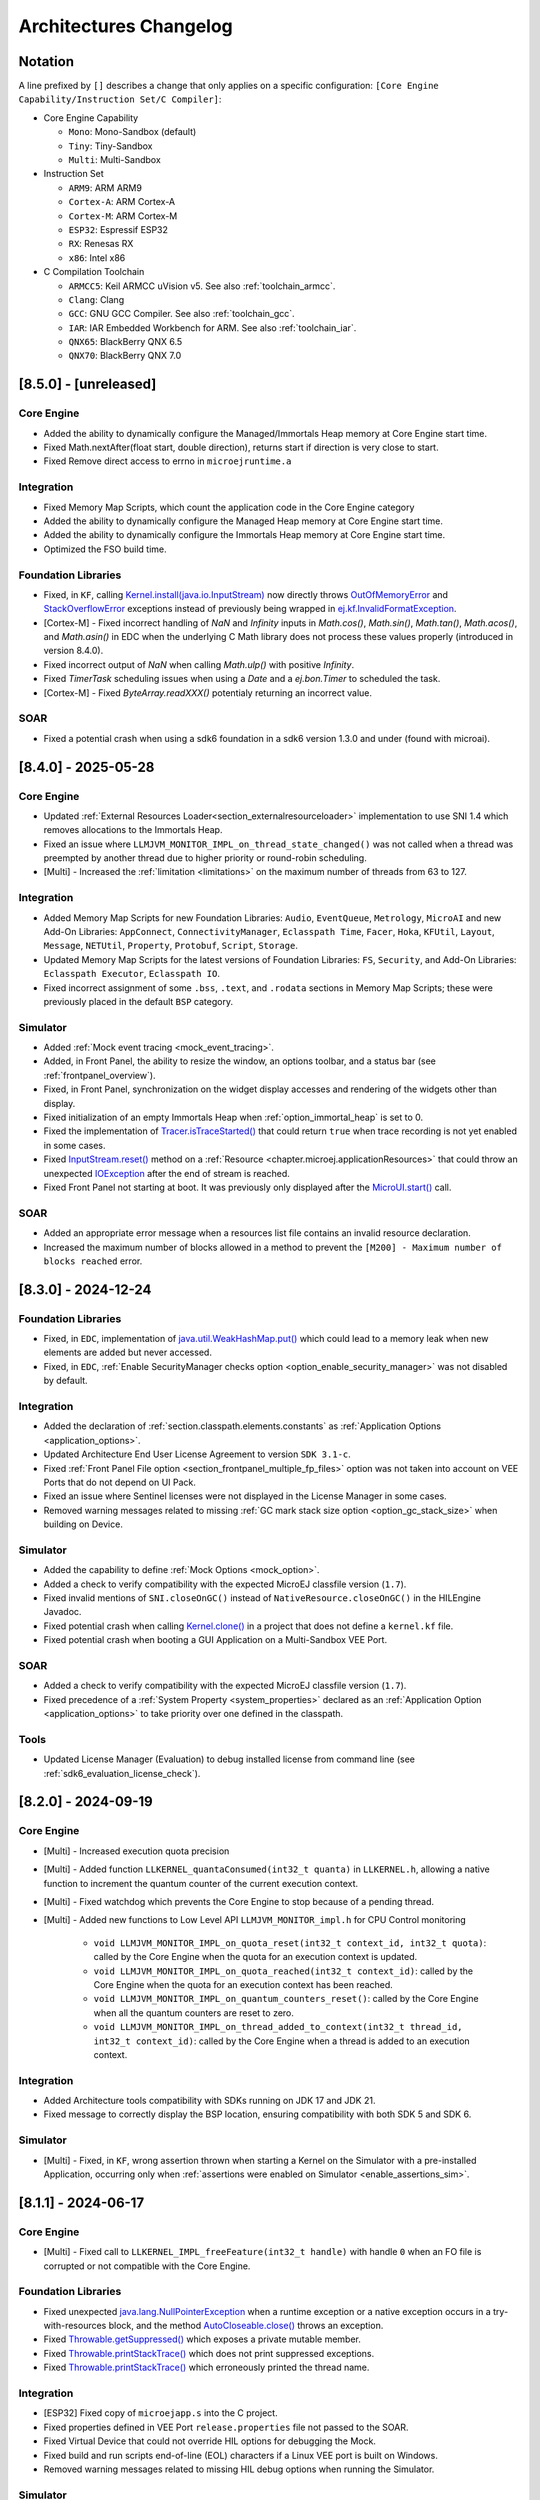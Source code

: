 .. _architecture_changelog:

Architectures Changelog
========================

Notation
--------

A line prefixed by ``[]`` describes a change that only applies on a
specific configuration:
``[Core Engine Capability/Instruction Set/C Compiler]``:

-  Core Engine Capability

   -  ``Mono``: Mono-Sandbox (default)
   -  ``Tiny``: Tiny-Sandbox
   -  ``Multi``: Multi-Sandbox

-  Instruction Set

   -  ``ARM9``: ARM ARM9
   -  ``Cortex-A``: ARM Cortex-A
   -  ``Cortex-M``: ARM Cortex-M
   -  ``ESP32``: Espressif ESP32
   -  ``RX``: Renesas RX
   -  ``x86``: Intel x86

-  C Compilation Toolchain

   -  ``ARMCC5``: Keil ARMCC uVision v5. See also :ref:`toolchain_armcc`.
   -  ``Clang``: Clang
   -  ``GCC``: GNU GCC Compiler. See also :ref:`toolchain_gcc`.
   -  ``IAR``: IAR Embedded Workbench for ARM. See also :ref:`toolchain_iar`.
   -  ``QNX65``: BlackBerry QNX 6.5
   -  ``QNX70``: BlackBerry QNX 7.0

.. _changelog-8.5.0:

[8.5.0] - [unreleased]
----------------------

Core Engine
~~~~~~~~~~~

- Added the ability to dynamically configure the Managed/Immortals Heap memory at Core Engine start time.
- Fixed Math.nextAfter(float start, double direction), returns start if direction is very close to start.
- Fixed Remove direct access to errno in ``microejruntime.a``


Integration
~~~~~~~~~~~

- Fixed Memory Map Scripts, which count the application code in the Core Engine category

-  Added the ability to dynamically configure the Managed Heap memory at Core Engine start time.
-  Added the ability to dynamically configure the Immortals Heap memory at Core Engine start time.
-  Optimized the FSO build time.

Foundation Libraries
~~~~~~~~~~~~~~~~~~~~

- Fixed, in ``KF``, calling `Kernel.install(java.io.InputStream)`_ now directly throws `OutOfMemoryError`_ and `StackOverflowError`_ exceptions instead of previously being wrapped in `ej.kf.InvalidFormatException`_.
- [Cortex-M] - Fixed incorrect handling of `NaN` and `Infinity` inputs in `Math.cos()`, `Math.sin()`, `Math.tan()`, `Math.acos()`, and `Math.asin()` in EDC when the underlying C Math library does not process these values properly (introduced in version 8.4.0).
- Fixed incorrect output of `NaN` when calling `Math.ulp()` with positive `Infinity`.
- Fixed `TimerTask` scheduling issues when using a `Date` and a `ej.bon.Timer` to scheduled the task.
- [Cortex-M] - Fixed `ByteArray.readXXX()` potentialy returning an incorrect value.

.. _ej.kf.InvalidFormatException: https://repository.microej.com/javadoc/microej_5.x/apis/ej/kf/InvalidFormatException.html
.. _StackOverflowError: https://repository.microej.com/javadoc/microej_5.x/apis/java/lang/StackOverflowError.html

SOAR
~~~~

- Fixed a potential crash when using a sdk6 foundation in a sdk6 version 1.3.0 and under (found with microai).

.. _changelog-8.4.0:

[8.4.0] - 2025-05-28
--------------------

Core Engine
~~~~~~~~~~~

- Updated :ref:`External Resources Loader<section_externalresourceloader>` implementation to use SNI 1.4 which removes allocations to the Immortals Heap.
- Fixed an issue where ``LLMJVM_MONITOR_IMPL_on_thread_state_changed()`` was not called when a thread was preempted by another thread due to higher priority or round-robin scheduling.
- [Multi] - Increased the :ref:`limitation <limitations>` on the maximum number of threads from 63 to 127.

Integration
~~~~~~~~~~~

- Added Memory Map Scripts for new Foundation Libraries: ``Audio``, ``EventQueue``, ``Metrology``, ``MicroAI`` and new Add-On Libraries: ``AppConnect``, ``ConnectivityManager``, ``Eclasspath Time``,  ``Facer``, ``Hoka``, ``KFUtil``, ``Layout``, ``Message``, ``NETUtil``, ``Property``, ``Protobuf``, ``Script``, ``Storage``.
- Updated Memory Map Scripts for the latest versions of Foundation Libraries: ``FS``, ``Security``, and Add-On Libraries: ``Eclasspath Executor``, ``Eclasspath IO``.
- Fixed incorrect assignment of some ``.bss``, ``.text``, and ``.rodata`` sections in Memory Map Scripts; these were previously placed in the default ``BSP`` category.

Simulator
~~~~~~~~~

- Added :ref:`Mock event tracing <mock_event_tracing>`.
- Added, in Front Panel, the ability to resize the window, an options toolbar, and a status bar (see :ref:`frontpanel_overview`).
- Fixed, in Front Panel, synchronization on the widget display accesses and rendering of the widgets other than display.
- Fixed initialization of an empty Immortals Heap when :ref:`option_immortal_heap` is set to 0.
- Fixed the implementation of `Tracer.isTraceStarted()`_ that could return ``true`` when trace recording is not yet enabled in some cases.
- Fixed `InputStream.reset()`_ method on a :ref:`Resource <chapter.microej.applicationResources>` that could throw an unexpected `IOException`_ after the end of stream is reached.
- Fixed Front Panel not starting at boot. It was previously only displayed after the `MicroUI.start()`_ call.

.. _MicroUI.start() : https://repository.microej.com/javadoc/microej_5.x/apis/ej/microui/MicroUI.html#start--


SOAR
~~~~

- Added an appropriate error message when a resources list file contains an invalid resource declaration.
- Increased the maximum number of blocks allowed in a method to prevent the ``[M200] - Maximum number of blocks reached`` error.


.. _Tracer.isTraceStarted() : https://repository.microej.com/javadoc/microej_5.x/apis/ej/trace/Tracer.html#isTraceStarted--
.. _InputStream.reset() : https://repository.microej.com/javadoc/microej_5.x/apis/java/io/InputStream.html#reset--

.. _changelog-8.3.0:

[8.3.0] - 2024-12-24
--------------------

Foundation Libraries
~~~~~~~~~~~~~~~~~~~~

- Fixed, in ``EDC``, implementation of `java.util.WeakHashMap.put()`_ which could lead to a memory leak when new elements are added but never accessed.
- Fixed, in ``EDC``, :ref:`Enable SecurityManager checks option <option_enable_security_manager>` was not disabled by default.

Integration
~~~~~~~~~~~

- Added the declaration of :ref:`section.classpath.elements.constants` as :ref:`Application Options <application_options>`.
- Updated Architecture End User License Agreement to version ``SDK 3.1-c``.
- Fixed :ref:`Front Panel File option <section_frontpanel_multiple_fp_files>` option was not taken into account on VEE Ports that do not depend on UI Pack.
- Fixed an issue where Sentinel licenses were not displayed in the License Manager in some cases.
- Removed warning messages related to missing :ref:`GC mark stack size option <option_gc_stack_size>` when building on Device.

Simulator
~~~~~~~~~

- Added the capability to define :ref:`Mock Options <mock_option>`.
- Added a check to verify compatibility with the expected MicroEJ classfile version (``1.7``).
- Fixed invalid mentions of ``SNI.closeOnGC()`` instead of ``NativeResource.closeOnGC()`` in the HILEngine Javadoc.
- Fixed potential crash when calling `Kernel.clone()`_ in a project that does not define a ``kernel.kf`` file.
- Fixed potential crash when booting a GUI Application on a Multi-Sandbox VEE Port.

SOAR
~~~~

- Added a check to verify compatibility with the expected MicroEJ classfile version (``1.7``).
- Fixed precedence of a :ref:`System Property <system_properties>` declared as an :ref:`Application Option <application_options>` to take priority over one defined in the classpath.

Tools
~~~~~

- Updated License Manager (Evaluation) to debug installed license from command line (see :ref:`sdk6_evaluation_license_check`).

.. _Kernel.clone(): https://repository.microej.com/javadoc/microej_5.x/apis/ej/kf/Kernel.html#clone-T-ej.kf.Module-

.. _changelog-8.2.0:

[8.2.0] - 2024-09-19
--------------------

Core Engine
~~~~~~~~~~~

- [Multi] - Increased execution quota precision
- [Multi] - Added function ``LLKERNEL_quantaConsumed(int32_t quanta)`` in ``LLKERNEL.h``, allowing a native function to increment the quantum counter of the current execution context.
- [Multi] - Fixed watchdog which prevents the Core Engine to stop because of a pending thread.
- [Multi] - Added new functions to Low Level API ``LLMJVM_MONITOR_impl.h`` for CPU Control monitoring

   -  ``void LLMJVM_MONITOR_IMPL_on_quota_reset(int32_t context_id, int32_t quota)``: called by the Core Engine when the quota for an execution context is updated.
   -  ``void LLMJVM_MONITOR_IMPL_on_quota_reached(int32_t context_id)``: called by the Core Engine when the quota for an execution context has been reached.
   -  ``void LLMJVM_MONITOR_IMPL_on_quantum_counters_reset()``: called by the Core Engine when all the quantum counters are reset to zero.
   -  ``void LLMJVM_MONITOR_IMPL_on_thread_added_to_context(int32_t thread_id, int32_t context_id)``: called by the Core Engine when a thread is added to an execution context.

Integration
~~~~~~~~~~~

- Added Architecture tools compatibility with SDKs running on JDK 17 and JDK 21.
- Fixed message to correctly display the BSP location, ensuring compatibility with both SDK 5 and SDK 6.

Simulator
~~~~~~~~~

- [Multi] - Fixed, in ``KF``, wrong assertion thrown when starting a Kernel on the Simulator with a pre-installed Application, occurring only when :ref:`assertions were enabled on Simulator <enable_assertions_sim>`.

.. _changelog-8.1.1:

[8.1.1] - 2024-06-17
--------------------

Core Engine
~~~~~~~~~~~

- [Multi] - Fixed call to ``LLKERNEL_IMPL_freeFeature(int32_t handle)`` with handle ``0`` when an FO file is corrupted or not compatible with the Core Engine.

Foundation Libraries
~~~~~~~~~~~~~~~~~~~~

- Fixed unexpected `java.lang.NullPointerException`_ when a runtime exception or a native exception occurs in a try-with-resources block, and the method `AutoCloseable.close()`_ throws an exception.
- Fixed `Throwable.getSuppressed()`_ which exposes a private mutable member.
- Fixed `Throwable.printStackTrace()`_ which does not print suppressed exceptions.
- Fixed `Throwable.printStackTrace()`_ which erroneously printed the thread name.

.. _AutoCloseable.close(): https://repository.microej.com/javadoc/microej_5.x/apis/java/lang/AutoCloseable.html#close--
.. _Throwable.getSuppressed(): https://repository.microej.com/javadoc/microej_5.x/apis/java/lang/Throwable.html#getSuppressed--
.. _Throwable.printStackTrace(): https://repository.microej.com/javadoc/microej_5.x/apis/java/lang/Throwable.html#printStackTrace--

Integration
~~~~~~~~~~~

- [ESP32] Fixed copy of ``microejapp.s`` into the C project.
- Fixed properties defined in VEE Port ``release.properties`` file not passed to the SOAR.
- Fixed Virtual Device that could not override HIL options for debugging the Mock.
- Fixed build and run scripts end-of-line (EOL) characters if a Linux VEE port is built on Windows.
- Removed warning messages related to missing HIL debug options when running the Simulator.

Simulator
~~~~~~~~~

- Fixed breakpoint not taken into account by IntelliJ Idea's debugger when a class is not loaded during the startup.
- Fixed boostrap thread which could be visible in the thread list when debugging.
- Fixed debugger error when clinit code takes time to execute.
- Fixed debugger stuck when stepping over another breakpoint in Eclipse.
- Fixed missing traces when debug logs are activated.

SOAR
~~~~

- [Multi] - Fixed the 64 KB size limitation for Java Strings section that caused an ``AssertionError`` in the SOAR when building a Sandboxed Application.


Tools
~~~~~

- Fixed Resource Buffer Generator that keeps a lock on input files and prevents them from being deleted.

.. _changelog-8.1.0:

[8.1.0] - 2023-12-22
--------------------

This Architecture version update introduces the following main features:

- Updated :ref:`Feature installation <feature_memory_installation>` flow to support Code chunks. 
  A Feature can now be installed to ROM without the need of the Code size in RAM.
- Support for debugging ASLR Executables
- Support for debugging MCU targets
- Support for debugging Multi-Sandbox Executables
- Updated the options to select the :ref:`Core Engine capability <core_engine_capabilities>`.  See :ref:`architecture8_migration_capability`.

    - Added the VEE Port option ``com.microej.runtime.capability``
    - Removed the ``Multi Applications`` module from the platform configuration file
    - Value of the ``BON`` constant ``com.microej.architecture.capability`` is now ``mono`` instead of ``single`` when the Core Engine capability is Mono-Sandbox.

- Support of THALES Sentinel License Manager 
- Added a :ref:`default application <default_vee_port_application>` for early-stage VEE Port integration without the need of a SDK license.

If you plan to migrate a VEE Port from Architecture ``8.0.0`` to Architecture ``8.1.0``, consider the :ref:`architecture8_migration` chapter.

Core Engine
~~~~~~~~~~~

- Added option :ref:`com.microej.runtime.core.gc.markstack.levels.max <option_gc_stack_size>` to configure the maximum number of elements of the Garbage Collector's mark stack.
- In ``sni.h``, clarified the behavior of ``SNI_createVM()``, ``SNI_startVM()``, and ``SNI_destroyVM()`` when restarting the Core Engine. See also the :ref:`Core Engine implementation <core_engine_implementation>` section.
- Fixed missing default initialization of the options :ref:`core.memory.javaheap.size <option_managed_heap>` and :ref:`core.memory.immortal.size <option_immortal_heap>`.
- [Multi] - Added a check when ``LLKERNEL_IMPL_getFeatureHandle()`` returns ``0``. Corresponding error code is ``LLKERNEL_FEATURE_INIT_ERROR_NULL_HANDLE``.
- [Multi] - Removed Feature installation in RAM (legacy :ref:`In-Place Installation mode <feature_inplace_installation>`). See :ref:`architecture8_migration_llkernel`.
- [Multi] - Updated :ref:`Feature installation boot sequence <feature_persistency>`: all Feature handles are now retrieved prior to initializing them.
- [Multi] - Updated check of :ref:`Kernel UID <kernel_uid>` at the beginning of `Kernel.install(java.io.InputStream)`_, before allocating Feature sections.
- [Multi] - Updated the specification for ``LLKERNEL_IMPL_allocateFeature()`` function to return the handle ``0`` if the Feature could not be allocated.
- [Multi] - Updated the specification for ``LLKERNEL_IMPL_getAllocatedFeaturesCount()`` function to ensure that it returns a valid result at any time, even if it is only called by the Core Engine during startup.
- [Multi] - Updated the specifications for ``LLKERNEL_IMPL_getFeatureAddressRAM()`` and ``LLKERNEL_IMPL_getFeatureAddressROM()`` functions to return ``NULL`` when an incorrect index is provided.
  This change is only for ``LLKERNEL`` TCK purposes, as the Core Engine only invokes these methods with valid indices.
- [Multi] - Added an option to enable :ref:`RAM Control <multisandbox_ram_control>` at VEE Port build (disabled by default).

Foundation Libraries
~~~~~~~~~~~~~~~~~~~~

- Fixed, in ``BON``, `ResourceBuffer.readString()`_ which does not increment correctly the position in the buffer.
- Fixed, in ``BON``, ``-1`` returned by `ResourceBuffer.available()`_ instead of ``0`` when the end of the buffer is reached.
- Fixed, in ``BON``, invalid value returned by `ResourceBuffer.available()`_ on the Simulator.
- Fixed, in ``BON``, potential crash when calling `ResourceBuffer.close()`_ several times on a ``ResourceBuffer`` loaded with the :ref:`External Resources Loader<section_externalresourceloader>`.

.. _ResourceBuffer.readString(): https://repository.microej.com/javadoc/microej_5.x/apis/ej/bon/ResourceBuffer.html#readString--
.. _ResourceBuffer.available(): https://repository.microej.com/javadoc/microej_5.x/apis/ej/bon/ResourceBuffer.html#available--
.. _ResourceBuffer.close(): https://repository.microej.com/javadoc/microej_5.x/apis/ej/bon/ResourceBuffer.html#close--

Integration
~~~~~~~~~~~

- Updated Architecture End User License Agreement to version ``SDK 3.1-B``.
- Removed warning messages related to missing KF options when running the SOAR or the Simulator in Mono-Sandbox.

Simulator
~~~~~~~~~

- Added compatibility with IntelliJ IDEA IDE to debug applications. 
- Added message when waiting for a connection in debug mode.
- Fixed debugger verbose mode.
- Removed bootstrap thread from the debugger vision.
- Fixed debugger suspend count on threads handling.
- Fixed stop issue on static method entry breakpoint.

SOAR
~~~~

- Fixed trimming of leading or trailing spaces in immutable strings
- [Multi] - Fixed integration of the :ref:`bytecode verifier <soar_binary_code_verifier>` in Feature mode.
- [Multi] - Improved the error message thrown when no Feature definition file is found and displayed the classpath to better guide developers in identifying potential causes.

Tools
~~~~~

- Updated SOAR and VM Model Readers
  
    -  Added support to retrieve the Core Engine memory regions (used by the VEE Debugger Proxy to generate a memory dump script (see :ref:`Generate VEE memory dump script <generate_vee_memory_dump_script>`))
    -  Added an API to relink the SOAR Model objects, i.e. change their associated addresses (used by the VEE Debugger Proxy to support ASLR Executables debug)
    -  Added new APIs to load Kernel and Features SOAR Model objects (used by the VEE Debugger Proxy to support Multi-Sandbox Executable debug)

- [ARMCC5] - Fixed :ref:`SOAR Debug Infos Post Linker <soar_debug_infos_post_linker>` tool to throw a dedicated error when the SOAR object file does not contain the debug section.
- [Multi] - Fixed missing first null entry in the symbol table generated by the Firmware Stripper.

.. _changelog-8.0.0:

[8.0.0] - 2023-06-27
--------------------

.. note::
   This Architecture requires SDK version ``5.7.0`` or higher (see :ref:`get_sdk_version`).

This major Architecture version update introduces the following main features:

- Added compatibility with dynamic linkers enabling Address Space Layout Randomization (ASLR).
- Added :ref:`Feature build on device <build_feature_on_device>`. For that, the SOAR has been deeply redesigned and split into multiple phases.
  The most noticeable change is about the :ref:`SOAR Information File <soar_info_file>` that is now composed of 3 files.
- Added Feature portability. The same ``.fo`` file can now be installed:    
  
  - On any Executable built from the same Kernel Application (``microejapp.o``). 
    The VEE Port C code can be modified and relinked without requiring to rebuild the ``.fo`` file anymore.
  
  - On different Kernel Applications provided some conditions are met. 
    Basically, a ``.fo`` built on Kernel 1 can be installed on Kernel 2 if the exposed Kernel APIs are left unchanged.
    See :ref:`feature_portability_control` for more details.
- Redesigned Feature installation flow. A Feature can now be installed in any byte-addressable memory mapped to the CPU's address space, including ROM.
  For that, ``LLKERNEL`` Low Level APIs have been fully rewritten. See :ref:`Feature installation <feature_memory_installation>` for more details.
  Former Feature installation in RAM is preserved and is now called :ref:`In-Place Installation <feature_inplace_installation>`.
  Former static Feature installed by the SDK (using the Firmware Linker tool) is removed in favor of :ref:`Feature persistency <feature_persistency>` at boot.
  

If you plan to migrate a VEE Port from Architecture ``7.x`` to Architecture ``8.x``, consider the :ref:`architecture7_migration` chapter.

Core Engine
~~~~~~~~~~~

- Renamed :ref:`Core Engine sections <core_engine_link>` to fully respect the ELF standard naming convention. 
- Removed check when passing a non-immortal array in SNI if VEE Port option ``core.sni.nonimmortal.access`` was set to ``false``.
- Removed ``LLBSP_isInReadOnlyMemory`` in Core Engine Abstraction Layer (``LLBSP.h`` file).
- Clarified ``LLMJVM_IMPL_getCurrentTime`` API contract in Core Engine Abstraction Layer (``LLMJVM_impl.h`` file).
- Updated ``Trace`` C library from version ``1.0.0`` to ``2.0.0``. See :ref:`architecture7_migration_trace_library`.

  - Renamed header file ``trace.h`` into ``LLTRACE.h`` to avoid filename conflicts.
  
  - Renamed C functions ``TRACE_xxx`` into ``LLTRACE_xxx``.
  
- Fixed potential crash when Core Engine is restarted after a call to `System.exit(int)`_.
- [Multi] - Added option :ref:`com.microej.runtime.kernel.dynamicfeatures.max <option_maximum_number_of_dynamic_features>` to configure the maximum number of Features that can be dynamically installed.
- [Multi] - Added option :ref:`com.microej.runtime.kf.waitstop.delay <option_feature_stop_timeout>` to configure the maximum time allowed for a Feature to stop.
- [Multi] - Fixed missing release of allocated Feature buffers after Core Engine exits (:ref:`In-Place Installation <feature_inplace_installation>` mode).

Foundation Libraries
~~~~~~~~~~~~~~~~~~~~

-  Updated ``KF`` to version ``1.7``:
  
   -  Added heap memory control: `Module.getAllocatedMemory()`_, `Kernel.setReservedMemory()`_ and `Feature.setMemoryLimit()`_ methods.
   -  Added load of a Feature resource (`Feature.getResourceAsStream()`_ method).
- Updated ``KF`` dynamic loader to support the new :ref:`Feature installation <feature_memory_installation>` flow.
- Removed Foundation Libraries API Jars and Javadoc.
- Removed `Unknown product - Unknown version` comment in auto-generated Low Level API header files.
- Removed the ``Serial Communication`` modules group, including the Foundation Libraries ``ECOM`` and ``ECOM-COMM``. See :ref:`architecture7_migration_ecom`.
- Removed the deprecated ``Device Information`` module group, including the Foundation Library ``Device``. See :ref:`architecture7_migration_device`.
- Fixed :ref:`option_embed_utf8` defaults to ``true`` when building a Standalone Application using MMM.
- Fixed ``KF`` to call the registered `Thread.UncaughtExceptionHandler`_ when an exception is thrown in `FeatureEntryPoint.stop()`_.
- Fixed unexpected `java.lang.NullPointerException`_ thrown by the ``skip`` method of an InputStream returned by `Class.getResourceAsStream()`_. This error only occurs with a resource loaded by the External Resource Loader.
- Fixed the behavior of ``available``, ``read``, ``skip``, ``mark``, ``reset`` and ``close`` methods of an InputStream returned by `Class.getResourceAsStream()`_ and previously closed.
- Fixed the ``LLEXT_RES_read()`` Low Level API specification (the buffer passed cannot be ``null``).
- [Mono] Fixed an unexpected ``FeatureFinalizer`` exception or infinite loop when a Standalone Application touches a ``KF`` API in some cases.
- [Tiny] Fixed an unexpected SOAR error when a Standalone Application touches a ``KF`` API.
- [Multi] Fixed exception thrown when calling `Kernel.removeConverter()`_.
- [Multi] Fixed an unexpected ``NullPointerException`` thrown by ``ej.kf.Kernel.<clinit>`` method in some cases.
- [Multi] Fixed KF watchdogs not triggered correctly when several expire at the same time.

.. _Module.getAllocatedMemory(): https://repository.microej.com/javadoc/microej_5.x/apis/ej/kf/Module.html#getAllocatedMemory--
.. _Kernel.setReservedMemory(): https://repository.microej.com/javadoc/microej_5.x/apis/ej/kf/Kernel.html#setReservedMemory-long-
.. _Feature.setMemoryLimit(): https://repository.microej.com/javadoc/microej_5.x/apis/ej/kf/Feature.html#setMemoryLimit-long-
.. _Feature.getResourceAsStream(): https://repository.microej.com/javadoc/microej_5.x/apis/ej/kf/Feature.html#getResourceAsStream-java.lang.String-
.. _FeatureEntryPoint.stop(): https://repository.microej.com/javadoc/microej_5.x/apis/ej/kf/FeatureEntryPoint.html#stop--
.. _Kernel.removeConverter(): https://repository.microej.com/javadoc/microej_5.x/apis/ej/kf/Kernel.html#removeConverter-ej.kf.Converter-

Integration
~~~~~~~~~~~

- Added support for resolving :ref:`Front Panel in Workspace <resolve_foundation_libraries_in_workspace>` before the included Front Panel.
- Added Memory Map Scripts for Eclasspath ``Math``, ``Formatter`` and ``DateFormat``.
- Updated default value of VEE Port configuration option ``vendorURL``.
- Updated Memory Map Scripts for ``MicroVG`` library.
- Updated Memory Map Scripts for Eclasspath ``Executor`` library.
- Updated output Map file location to ``soar/[application_main_class].map`` (formerly named ``SOAR.map``).
- Removed unused ``SOAR.o`` file. It is available at ``bsp/microejapp.o``.
- Renamed MicroEJ launch :guilabel:`Build dynamic Feature` to :guilabel:`Build Feature`.
- [Multi] Fixed the SOAR output files from being deleted when the :guilabel:`Clean intermediate files` option is enabled.

Simulator
~~~~~~~~~

- Added :ref:`Mock debug <option_mock_debug>` mode.
- Added missing default values for the properties ``s3.slow``, ``console.logs.period``, and ``s3.hil.timeout`` when launching the Simulator from the command line.
- Added a check for unsupported access to the Class instance of a primitive type (e.g. ``byte.class``).
- Added HIL Engine debug logs when verbose option is enabled.
- Added log of the Mock classpath when verbose option is enabled.
- Added log of Mock resolution errors (class or method not found).
- Added support for mark/reset on an InputStream returned by `Class.getResourceAsStream()`_.
- Fixed "Internal limits" error in HIL engine when too many array arguments are used at the same time by one or several native methods.
- Fixed slow reading with an array of bytes of the input stream returned by `Class.getResourceAsStream(String)`_.
- Fixed configuration of the Managed Heap size using :ref:`option_managed_heap`. The legacy ``core.memory.javaheapsum.size`` option is not more supported.
- Fixed :ref:`option_immortal_heap` default value when running a Standalone Application using MMM.
- Fixed stop of the HIL Engine if Simulator was terminated before the connection is established.
- Fixed load of the Mock classes in the classpath order (left-to-right).
- Fixed the missing error check when loading an immutable file referencing an external object id (the ``importObject`` directive is required).
- Fixed initialization of transparent images in the Front Panel when the initial color is not fully opaque.
  (introduced in version :ref:`7.11.0 <changelog-7.11.0>`)
- [Multi] Fixed the computation of object sizes. The 4-byte KF header was missing.

SOAR
~~~~

 - Added support for :ref:`Resource <section.classpath.elements.raw_resources>` alignment constraint.
 - Added a check for legacy ``.system.properties`` files in the :ref:`Application Classpath <chapter.microej.classpath>`.
   The build process is stopped and an error is reported. See :ref:`architecture7_migration_legacy_system_properties`.
 - Added a check for unsupported access to the Class instance of a primitive type (e.g. ``byte.class``).

Tools
~~~~~

- Updated the serial PC connector to JSSC ``2.9.4``, including support for macOS aarch64 (M1 chip).
- Removed :ref:`Test Suite Engine <testsuite_engine>`. If needed, the Test Suite Engine is available in the :ref:`Build Kit <mmm_build_kit>`.
- Removed Immutables NLS library. Use :ref:`Binary NLS <chapter.nls>` add-on library instead. 
- Fixed an incorrect generation of a debug file beside the memory file when launching the Heap Dumper.
- [Multi] Added Heap Dumper support for dynamically installed Features.

.. _changelog-7.20.5:

[maintenance/7.20.5] - 2024-05-24
---------------------------------

Foundation Libraries
~~~~~~~~~~~~~~~~~~~~

- Fixed, in ``BON``, `ResourceBuffer.readString()`_ which does not increment correctly the position in the buffer.
- Fixed, in ``BON``, ``-1`` returned by `ResourceBuffer.available()`_ instead of ``0`` when the end of the buffer is reached.
- Fixed, in ``BON``, invalid value returned by `ResourceBuffer.available()`_ on the Simulator.
- Fixed, in ``BON``, potential crash when calling `ResourceBuffer.close()`_ several times on a ``ResourceBuffer`` loaded with the :ref:`External Resources Loader<section_externalresourceloader>`.


.. _changelog-7.20.1:

[7.20.1] - 2023-04-10
---------------------

Foundation Libraries
~~~~~~~~~~~~~~~~~~~~

-  Fixed `Float.parseFloat(...)`_ and `Double.parseDouble(...)`_ that don't throw a `NumberFormatException`_ when the given string is empty.
-  Fixed float and double to string conversions that contain an unecessary ``+`` sign in the exponent.

.. _Float.parseFloat(...): https://repository.microej.com/javadoc/microej_5.x/apis/java/lang/Float.html#parseFloat-java.lang.String-
.. _Double.parseDouble(...): https://repository.microej.com/javadoc/microej_5.x/apis/java/lang/Double.html#parseDouble-java.lang.String-
.. _NumberFormatException: https://repository.microej.com/javadoc/microej_5.x/apis/java/lang/NumberFormatException.html

.. _changelog-7.20.0:

[7.20.0] - 2023-04-04
---------------------

Known Issues
~~~~~~~~~~~~

-  `Float.parseFloat(...)`_ and `Double.parseDouble(...)`_ don't throw a `NumberFormatException`_ when the given string is empty.
-  Float and double to string conversions contain an unecessary ``+`` sign in the exponent.

Core Engine
~~~~~~~~~~~

- Added the capability to customize implementation of the function that performs an atomic exchange operation.
- [ESP32] - Remove default implementation of the function that performs an atomic exchange operation. The Core Engine abstraction layer implementation has to implement the C function ``int32_t LLBSP_IMPL_atomic_exchange(int32_t* ptr, int32_t value)``.

Foundation Libraries
~~~~~~~~~~~~~~~~~~~~

- Fixed uninitialized pointer access in the :ref:`External Resources Loader<section_externalresourceloader>`, which can cause a system crash when reading data from a resource.

.. _Class.getResourceAsStream(String): https://repository.microej.com/javadoc/microej_5.x/apis/java/lang/Class.html#getResourceAsStream-java.lang.String-
.. _System.exit(int): https://repository.microej.com/javadoc/microej_5.x/apis/java/lang/System.html#exit-int-


.. _changelog-7.19.0:

[7.19.0] - 2023-02-16
---------------------

Known Issues
~~~~~~~~~~~~

-  `Float.parseFloat(...)`_ and `Double.parseDouble(...)`_ don't throw a `NumberFormatException`_ when the given string is empty.
-  Float and double to string conversions contain an unecessary ``+`` sign in the exponent.

Core Engine
~~~~~~~~~~~

- Added the capability to customize implementation of the functions that convert strings to float/double values and vice-versa.
- [Cortex-A/Clang] - Fixed wrong float/double arguments passed to the SNI natives.

Tools
~~~~~

- Removed dependency on GNU ``ar`` program to create ``microejruntime.a`` archive file.

.. _changelog-7.18.1:

[7.18.1] - 2022-10-26
---------------------

Integration
~~~~~~~~~~~

- Fixed License Manager issue with JDK 8u351 or higher (``[M65] - License check failed [tampered (3)].``).

.. _changelog-7.18.0:

[7.18.0] - 2022-09-14
---------------------

Integration
~~~~~~~~~~~

- Added support for Windows 11.
- Added License Manager support for macOS aarch64 (M1 chip).
- Removed warning when launching Applications or Tools with JDK 11 (`Warning: Nashorn engine is planned to be removed from a future JDK release`).

SOAR
~~~~

- Added grouping of all immutables objects in a single ELF section.

.. _changelog-7.17.0:

[7.17.0] - 2022-06-13
---------------------

Core Engine
~~~~~~~~~~~

-  Fixed potential premature evaluation timeout when Core Engine is not started at the same time as the device.
-  Fixed potential crash during the call of ``LLMJVM_dump`` when printing information about the Garbage Collector.
-  Added new functions to Low Level API ``LLMJVM_MONITOR_impl.h`` (see :ref:`Advanced-Event-Tracing`):

  
   -  ``void LLMJVM_MONITOR_IMPL_on_invoke_method(void* method)``: called by the Core Engine when an method is invoked.
   -  ``void LLMJVM_MONITOR_IMPL_on_return_method(void* method)``: called by the Core Engine when a method returns.

-  [Cortex-M] - Added support for MCU configuration with unaligned access traps enabled (``UNALIGN_TRP`` bit set in ``CCR`` register).

Foundation Libraries
~~~~~~~~~~~~~~~~~~~~

-  Updated ``KF`` to version ``1.6``:
  
   -  Added `Kernel.canUninstall()`_ method.

.. _Kernel.canUninstall(): https://repository.microej.com/javadoc/microej_5.x/apis/ej/kf/Kernel.html#canUninstall-ej.kf.Feature-

Integration
~~~~~~~~~~~

-  Fixed some Architecture tools compatibility issues with SDKs running on JDK 11.
-  Fixed missing default value for ShieldedPlug server port when running it with MMM (``10082``).
-  Updated Memory Map Scripts for ``ej.microvg`` library.
-  Updated Architecture End User License Agreement to version ``SDK 3.1-A``.

Simulator
~~~~~~~~~

-  Added class file major version check (<=51). Classes must be compiled for Java 7 or lower.
-  Added native method signature in the stack trace of the `UnsatisfiedLinkError`_ thrown when a native method is missing.
-  Fixed HIL engine method ``NativeInterface.getResourceContent()`` that generates a runtime error in the Simulator.
-  Fixed error "Internal limits reached ... S3 internal heap is full" when repeatedly loading a resource that is available in the classpath but not referenced in a ``.resources.list`` file.
-  Fixed `OutOfMemoryError`_ when loading a large resource with `Class.getResourceAsStream()`_.
-  Fixed ``A[].class.isAssignableFrom(B[].class)`` returning ``false`` instead of ``true`` when  ``B`` is a subclass of ``A``.
-  Fixed potential "Internal limits reached" error when an `OutOfMemoryError`_ is thrown. 
-  Fixed error "Cannot pin objects anymore" when passing repeatedly immutable objects to a native method.
-  Fixed properties not passed correctly to the mocks when the Virtual Device is executed from a path that contains spaces.
-  [Multi] - Fixed an unexpected error when ``kernel.kf`` file is missing and KF library is used: "Please specify a 'kernel.kf' file to enable Kernel & Features semantics."
-  [Multi] - Fixed type ``double[]`` not recognized in ``kernel.api`` file.

.. _UnsatisfiedLinkError: https://repository.microej.com/javadoc/microej_5.x/apis/java/lang/UnsatisfiedLinkError.html
.. _OutOfMemoryError: https://repository.microej.com/javadoc/microej_5.x/apis/java/lang/OutOfMemoryError.html
.. _Class.getResourceAsStream(): https://repository.microej.com/javadoc/microej_5.x/apis/java/lang/Class.html#getResourceAsStream-java.lang.String-

SOAR
~~~~

-  Fixed internal error when using a BON constant in an if statement at the end of a ``try`` block.
-  Fixed internal error when a ``try`` block ends with an ``assert`` expression while assertions are disabled.
-  [Multi] - Raise a warning instead of an error when duplicated ``.kf`` files are detected in the Kernel classpath. Usual classpath resolution order is used to load the file (see :ref:`chapter.microej.classpath`).
-  [Multi] - Fixed SOAR error when building a Feature that uses an array of basetypes that is not explicitly declared in the ``kernel.api`` file of the Kernel.
-  [Multi] - Optimized "Build Dynamic Feature" scripts speed by removing unnecessary steps.


[7.16.3] - 2022-04-06
---------------------

Core Engine
~~~~~~~~~~~

-  [Cortex-M/IAR] Fix unaligned stack pointer when calling SNI native functions in ARM IAR architectures.


[7.16.2] - 2021-11-10
---------------------

Core Engine
~~~~~~~~~~~

-  [Cortex-M/GCC/ARMCC5] Fix unaligned stack pointer when calling SNI native functions in ARM GCC and ARMCC architectures with non-ASM Core Engines.


[7.16.1] - 2021-07-16
---------------------

Core Engine
~~~~~~~~~~~

-  [GCC] Fixed wrong inlined extern symbol access (affects only some GCC architectures until version ``6.x``). 
   This produces an unexpected ``java.lang.OutOfMemoryError: Stacks space`` exception at boot time.


[7.16.0] - 2021-06-24
---------------------

Known Issues
~~~~~~~~~~~~

- [Multi] - SOAR may fail to build a Feature with the following message:
  
  .. code-block:: 
  
     1 : KERNEL/FEATURE ERROR
         [M25] - Type double[] is expected to be owned by the Kernel but is not embedded. 

  Workaround is to explicitly declare each array of basetypes in your ``kernel.api`` file:
  
  .. code-block:: xml
     
      <type name="int[]"/>
      <type name="long[]"/>
      <type name="short[]"/>
      <type name="double[]"/>
      <type name="float[]"/>
      <type name="byte[]"/>
      <type name="char[]"/>
      <type name="boolean[]"/>

Notes
~~~~~

The ``Device`` module provided by the Architecture is deprecated
and will be removed in a future version. It has been moved to the
`Device Pack`_. Please update your VEE Ports.

.. _Device Pack: https://repository.microej.com/modules/com/microej/pack/device/device-pack/

Core Engine
~~~~~~~~~~~

-  Added a dedicated error code ``LLMJVM_E_INITIALIZE_ERROR (-23)`` when
   ``LLMJVM_IMPL_initialize()``, ``LLMJVM_IMPL_vmTaskStarted()``, or
   ``LLMJVM_IMPL_shutdown()`` fails. Previously the generic error code
   ``LLMJVM_E_MAIN_THREAD_ALLOC (-5)`` was returned.
-  Added automatic heap consumption fing when option ``com.microej.runtime.debug.heap.monitoring.enabled`` is set to ``true``
-  Fixed some parts of ``LLMJVM_checkIntegrity()`` code were embedded even if not called
-  [Multi] - Fixed potential crash during the call of
   ``LLMJVM_checkIntegrity()`` when analyzing a corrupted stack (make
   this function robust to object references with an invalid memory
   address)

Foundation Libraries
~~~~~~~~~~~~~~~~~~~~

-  Added source code for ``KF``, ``SCHEDCONTROL``, ``SNI``, ``SP`` implementations
-  Updated ``KF`` API with annotations for Null analysis
-  Updated ``SNI`` API with annotations for Null analysis
-  Updated ``SP`` API with annotations for Null analysis
-  Updated ``ResourceManager`` implementation with annotations for Null analysis
-  Updated ``KF`` implementation:
  
   -  Added missing `Kernel.getAllFeatureStateListeners()`_ method
   -  Updated code for correct Null analysis detection
   -  Fixed `Feature.getCriticality()`_ to throw
      `IllegalStateException`_ 
      if it is in state ``UNINSTALLED`` (instead of returning ``NORM_CRITICALITY``)
   -  Fixed potential race condition between
      `Kernel.addResourceControlListener()`_ and
      `Kernel.removeResourceControlListener()`_. Adding a new listener
      may not register it if another one is removed at the same time.

.. _Kernel.getAllFeatureStateListeners(): https://repository.microej.com/javadoc/microej_5.x/apis/ej/kf/Kernel.html#getAllFeatureStateListeners--
.. _Feature.getCriticality(): https://repository.microej.com/javadoc/microej_5.x/apis/ej/kf/Feature.html#getCriticality--
.. _IllegalStateException: https://repository.microej.com/javadoc/microej_5.x/apis/java/lang/IllegalStateException.html
.. _Kernel.addResourceControlListener(): https://repository.microej.com/javadoc/microej_5.x/apis/ej/kf/Kernel.html#addResourceControlListener-ej.kf.ResourceControlListener-
.. _Kernel.removeResourceControlListener(): https://repository.microej.com/javadoc/microej_5.x/apis/ej/kf/Kernel.html#removeResourceControlListener-ej.kf.ResourceControlListener-

Integration
~~~~~~~~~~~

-  Added a new task in ELF Utils library allowing to update the content of an ELF section:
   
   -  Declaration:
      
      .. code-block:: xml
        
         <taskdef classpath="${platform.dir}/tools/elfutils.jar" classname="com.is2t.elf.utils.AddSectionTask" name="addSection" />
   -  Usage: 
      
      .. code-block:: xml
         
         <addSection file="${executable.file}" sectionFile="${section.file}" sectionName="${section.name}" sectionAlignment="${section.alignment}" outputDir="${output.dir}" outputName="${output.name}" />
-  Updated Architecture End User License Agreement to version ``SDK 3.0-C``
-  Updated copyright notice of Low Level APIs header files to latest SDK default license
-  Updated Architecture module with required files and configurations for correct publication in a module repository (``README.md``,
   ``LICENSE.txt``, and ``CHANGELOG.md``)

Simulator
~~~~~~~~~

-  Added an option (``com.microej.simulator.hil.frame.size``) to
   configure the HIL engine max frame size
-  Fixed load of an immutable byte field (sign extension)
-  Fixed `java.lang.String`_ constructors ``String(byte[] bytes, ...)`` when passing
   characters in the range ``[0x80,0xFF]`` using default ``ISO-8859-1`` encoding
-  Fixed potential crash in debug mode when a breakpoint is set on a
   field access (introduced in version ``7.13.0``)
-  Fixed wrong garbage collection of an object only referenced by an
   immortal object

.. _java.lang.String: https://repository.microej.com/javadoc/microej_5.x/apis/java/lang/String.html

SOAR
~~~~

-  Fixed the following compilation issues in ``if`` statement with BON constant:

   -  too many code may be removed when the block contains a ``while``
      loop
   -  potential ``Stacks merging coherence error`` may be thrown when the
      block contains a nested ``try-catch`` statement
   -  potential ``Stacks merging coherence error`` when declaring a
      ternary expression with `Constants.getBoolean()`_ in condition
      expression

-  Fixed ``assert`` statement removal when it is located at the end of a
   ``then`` block: the ``else`` block may be executed instead of jumping
   over
-  Removed names of arrays of basetype unless ``soar.generate.classnames`` option is set to ``true``
-  [Multi] - Fixed potential link exception when a Feature use one of the
   ``ej_bon_ByteArray`` methods
   (e.g. ``ej.kf.InvalidFormatException: code=51:ON_ej_bon_ByteArray_method_readUnsignedByte_AB_I_I``)
-  [Multi] - Fixed SOAR error (``Invalid SNI method``) when one of the
   `ej.bon.Constants.getXXX()`_ methods is declared in a ``kernel.api``
   file. This issue was preventing from using BON Constants in Feature
   code.

.. _Constants.getBoolean(): https://repository.microej.com/javadoc/microej_5.x/apis/ej/bon/Constants.html#getBoolean-java.lang.String-
.. _ej.bon.Constants.getXXX(): https://repository.microej.com/javadoc/microej_5.x/apis/ej/bon/Constants.html

Tools
~~~~~

-  Updated Code Coverage Analyzer report generation:

   -  Automatically configure ``src/main/java`` source directory
      beside a ``/bin`` directory if available
   -  Added an option (``cc.src.folders``) to specify the source directory
      (require SDK ``5.4.1`` or higher)
   -  Removed the analysis of generated code for ``synchronized``
      statements
   -  Fixed crash when loading source code with annotations

-  Fixed Memory Map scripts: ``ClassNames`` group may contain duplicate
   sections with ``Types`` group
-  Fixed load of an ELF executable when a section overlaps a segment (updated ELF
   Utils, Kernel Packager and Firmware Linker)
-  Fixed Firmware Linker to generate output executable file at the same
   location than the input executable file
   
[7.15.1] - 2021-02-19
---------------------

SOAR
~~~~

-  [Multi] - Fixed potential Core Engine crash when declaring a Proxy class which
   is ``abstract``.

.. _section-1:

[7.15.0] - 2020-12-17
---------------------

Core Engine
~~~~~~~~~~~

-  Added support for applying Feature relocations

Foundation Libraries
~~~~~~~~~~~~~~~~~~~~

-  Updated ``KF`` implementation to apply Feature relocations using the
   Core Engine. The former Java implementation is deprecated but can
   still be enabled using the option
   ``com.microej.runtime.kf.link.relocations.java.enabled``.

Integration
~~~~~~~~~~~

-  Updated the Architecture naming convention: the usage level is
   ``prod`` instead of ``dev`` .
-  Fixed generation of temporary properties file with a
   ``.properties.list`` extension instead of deprecated
   ``.system.properties`` extension.

.. _soar-1:

SOAR
~~~~

-  Fixed crash when declaring a clinit dependency rule on a class that
   is loaded but not embedded.

Tools
~~~~~

-  Fixed Memory Map Script ``All`` graph creation to prevent slow
   opening of large ``.map`` file in Memory Map Analyzer.

.. _section-2:

[7.14.1] - 2020-11-30
---------------------

.. _core-engine-1:

Core Engine
~~~~~~~~~~~

-  [Multi/x86/QNX7] - Fixed missing multi-sandbox version

.. _tools-1:

Tools
~~~~~

-  Fixed categories for class names and SNI library in Memory Map
   Scripts

.. _section-3:

[7.14.0] - 2020-09-25
---------------------

Notes
~~~~~

The following set of Architecture properties are automatically provided
as ``BON`` constants:

-  ``com.microej.architecture.capability=[tiny|single|multi]``
-  ``com.microej.architecture.name=[architecture_uid]``
-  ``com.microej.architecture.level=[eval|prod]``
-  ``com.microej.architecture.toolchain=[toolchain_uid]``
-  ``com.microej.architecture.version=7.14.0``

.. note::

   Starting from :ref:`Architecture 8.1.0 <changelog-8.1.0>`, ``com.microej.architecture.capability``
   constant is set to ``mono`` instead of ``single`` when the Core Engine capability is Mono-Sandbox.

The following set of VEE Port properties (customer defined) are
automatically provided as ``BON`` constants:

-  ``com.microej.platform.hardwarePartNumber``
-  ``com.microej.platform.name``
-  ``com.microej.platform.provider``
-  ``com.microej.platform.version``
-  ``com.microej.platform.buildLabel``

.. _foundation-libraries-1:

Foundation Libraries
~~~~~~~~~~~~~~~~~~~~

-  Updated ``EDC`` UTF-8 encoder to support Unicode code points as
   supplementary characters
-  Fixed `java.lang.NullPointerException`_ thrown when
   `java.util.WeakHashMap.put()`_ method is called with a ``null`` key
   (introduced in version :ref:`7.11.0 <changelog-7.11.0>`)

.. _java.lang.NullPointerException: https://repository.microej.com/javadoc/microej_5.x/apis/java/lang/NullPointerException.html
.. _java.util.WeakHashMap.put(): https://repository.microej.com/javadoc/microej_5.x/apis/java/util/WeakHashMap.html#put-K-V-

.. _integration-1:

Integration
~~~~~~~~~~~

-  Added all options starting with ``com.microej.`` prefix as ``BON``
   constants
-  Added all properties defined in ``architecture.properties`` as
   options prefixed by ``com.microej.architecture.``
-  Added all properties defined in ``release.properties`` as options
   prefixed by ``com.microej.platform.``
-  Added all properties defined in ``script/mjvm.properties`` as options
   prefixed by ``com.microej.architecture.``
-  Added an option
   (``com.microej.library.edc.supplementarycharacter.enabled``) to
   enable support for supplementary characters (enabled by default)
-  Updated Memory Map Scripts to extract Java static fields in a
   dedicated group named ``Statics``
-  Updated Memory Map Scripts to extract Java types in a dedicated group
   named ``Types``
-  Fixed generated Feature filename (unexpanded
   ``${feature.output.basename}`` variable, introduced in version
   :ref:`7.13.0 <changelog-7.13.0>`)
-  Fixed definition of missing default values for memory options (same
   values than launcher default ones)
-  [Tiny,Multi] - Added display of the Core Engine capability when
   launching SOAR

.. _soar-2:

SOAR
~~~~

-  [Multi] - Added a new attribute named ``api`` in Kernel ``soar.xml``
   file indicating which types, methods and static fields are exposed as
   Kernel APIs
-  [Multi] - Fixed potential link error when calling
   `Object.clone()`_ method on an array in Feature mode

.. _tools-2:

Tools
~~~~~

-  Updated the serial PC connector to JSSC ``2.9.2`` (COM port could not be
   open on Windows 10 using a JRE ``8u261`` or higher)

.. _section-4:

[7.13.3] - 2020-09-18
---------------------

.. _core-engine-2:

Core Engine
~~~~~~~~~~~

-  [QNX70] - Embed method names and line numbers information in the
   application
-  [Cortex-A/QNX70] - Fixed wrong float/double arguments passed to the
   SNI natives (introduced in version :ref:`7.12.0 <changelog-7.12.0>`)

Simulator
~~~~~~~~~

-  Fixed unnecessary stacktrace dump on `Long.parseLong(...)`_ error
-  Fixed UTF-8 encoded Strings not correctly printed

.. _Long.parseLong(...): https://repository.microej.com/javadoc/microej_5.x/apis/java/lang/Long.html#parseLong-java.lang.String-

.. _tools-3:

Tools
~~~~~

-  Updated Memory Map Scripts for ``ej.library.runtime.basictool``
   library

.. _section-5:

[7.13.2] - 2020-08-14
---------------------

.. _core-engine-3:

Core Engine
~~~~~~~~~~~

-  [ARM9/QNX65] - Fixed custom convention call
-  [x86/QNX70] - Fixed SIGFPE raised when overflow occurs on division
-  [x86/QNX70] - Fixed issue with NaN conversion to int or long

.. _tools-4:

Tools
~~~~~

-  Fixed Feature build script for SDK 5.x (introduced in version
   :ref:`7.13.0 <changelog-7.13.0>`)
-  Updated Memory Map Scripts for MicroUI 3 and Service libraries

.. _section-6:

[7.13.1] - 2020-07-20
---------------------

.. _core-engine-4:

Core Engine
~~~~~~~~~~~

-  [ESP32] - Fixed potential PSRAM access faults by rebuilding using
   `esp-idf v3.3.0
   toolchain <https://github.com/espressif/esp-idf/commit/ff29e3e7a24a715bc7f5ba453c83d694ba0ec1e2>`__
   (``simikou2``)

.. _changelog-7.13.0:

[7.13.0] - 2020-07-03
---------------------

.. _core-engine-5:

Core Engine
~~~~~~~~~~~

-  Added ``SNI-1.4`` support, with the following new ``LLSNI.h`` Low
   Level APIs:

   -  Added function ``SNI_registerResource()``
   -  Added function ``SNI_unregisterResource()``
   -  Added function ``SNI_registerScopedResource()``
   -  Added function ``SNI_unregisterScopedResource()``
   -  Added function ``SNI_getScopedResource()``
   -  Added function ``SNI_retrieveArrayElements()``
   -  Added function ``SNI_flushArrayElements()``
   -  Added function ``SNI_isResumePending()``
   -  Added function ``SNI_clearCurrentJavaThreadPendingResumeFlag()``
   -  Added define ``SNI_VERSION``
   -  Added define ``SNI_IGNORED_RETURNED_VALUE``
   -  Added define ``SNI_ILLEGAL_ARGUMENT``
   -  Updated the documentation of some functions to clarify the
      behavior

-  Added a message to `IllegalArgumentException`_ thrown in an SNI call
   when passing a non-immortal array in SNI (only in case the VEE Port
   is configured to disallow the use of non-immortal arrays in SNI
   native calls)
-  Added function ``LLMJVM_CheckIntegrity()`` to ``LLMJVM.h`` Low Level
   API to perform heap and internal structures integrity check
-  Updated ``KF`` implementation to use ``SNI-1.4`` to close native
   resources when the Feature is stopped (``ej.lang.ResourceManager`` is
   now deprecated)
-  Updated ``LLMJVM_dump()`` output with the following new information
   related to ``SNI-1.4`` native resource management:

   -  Last native method called (per thread)
   -  Current native method being invoked (per thread)
   -  Last native resource close hook called (per thread)
   -  Current native resource close hook being invoked (per thread)
   -  Pending Native Exception (per thread)
   -  Pending ``SNI`` Scoped Resource to close (per thread)
   -  Current Garbage Collector state: (running or not, last scanned
      object address, last scanned object class)
   -  ``LLMJVM`` schedule request (global and per thread)

-  Updated non-immortal array access from SNI default behavior (now
   allowed by default)
-  Fixed thread state displayed by ``LLMJVM_dump`` for threads in
   ``SLEEP`` state
-  Fixed ``sni.h`` header file function prototypes using the
   ``SNI_callback`` typedef
-  Fixed crash when an `OutOfMemoryError`_ is thrown while creating a
   native exception in SNI
-  [Multi] - Fixed runtime exceptions that can be implicitly thrown
   (such as `NullPointerException`_)
   which were not automatically exposed by the Kernel
-  [Multi] - Fixed passing Kernel array parameters through a shared
   interface method call. These parameters were passed by copy instead
   of by reference as specified by ``KF`` specification
-  [Multi] - Fixed execution context when jumping in a catch block of a
   `ej.kf.Proxy`_
   method (the catch block was executed in the Kernel context instead of the Feature context)
-  [ARMCC5] - Fixed link error
   ``Undefined symbol _java_Ljava_lang_OutOfMemoryError_field_OOMEMethodAddr_I``
   with ARM Compiler 5 linker (introduced in version :ref:`7.12.0 <changelog-7.12.0>`)

.. _NullPointerException: https://repository.microej.com/javadoc/microej_5.x/apis/java/lang/NullPointerException.html
.. _IllegalArgumentException: https://repository.microej.com/javadoc/microej_5.x/apis/java/lang/IllegalArgumentException.html
.. _ej.kf.Proxy: https://repository.microej.com/javadoc/microej_5.x/apis/ej/kf/Proxy.html

.. _foundation-libraries-2:

Foundation Libraries
~~~~~~~~~~~~~~~~~~~~

-  Updated ``SNI`` to version ``1.4``
-  Updated internal library ``Resource-Manager-1.0`` as deprecated. Use
   ``SNI-1.4`` native resources instead
-  Updated `Thread.getId()`_
   method implementation to return the same value than ``SNI_getCurrentJavaThreadID()`` function
-  Optimized `SNI.toCString()`_
   method by removing a useless temporary buffer copy
-  Fixed ``EDC`` implementation of `String(byte[],int,int)`_
   constructor which could allocate a too large temporary buffer
-  Fixed ``EDC`` implementation of `Thread.interrupt()`_
   method to throw a `java.lang.SecurityException`_
   when the interrupted thread cannot be modified by the the current thread
-  Fixed ``EDC`` implementation to remove remaining references to
   `java.util.SecurityManager`_ class when it is disabled
-  Fixed ``EDC`` implementation of `Thread.interrupt()`_
   method that was declared ``final``
-  Fixed ``EDC`` API of `Thread.interrupt()`_
   to clarify the behavior of the method
-  Fixed ``EDC`` API of `java.util.Calendar`_
   method to specify that non-lenient mode is not supported
-  Fixed ``EDC`` API of `java.io.FilterInputStream.in`_ field to be
   marked ``@Nullable``

.. _Thread.getId(): https://repository.microej.com/javadoc/microej_5.x/apis/java/lang/Thread.html#getId--
.. _SNI.toCString(): https://repository.microej.com/javadoc/microej_5.x/apis/ej/sni/SNI.html#toCString-java.lang.String-byte:A-
.. _String(byte[],int,int): https://repository.microej.com/javadoc/microej_5.x/apis/java/lang/String.html#String-byte:A-int-int-
.. _Thread.interrupt(): https://repository.microej.com/javadoc/microej_5.x/apis/java/lang/Thread.html#interrupt--
.. _java.lang.SecurityException: https://repository.microej.com/javadoc/microej_5.x/apis/java/lang/SecurityException.html
.. _java.util.SecurityManager: https://repository.microej.com/javadoc/microej_5.x/apis/java/lang/SecurityManager.html
.. _java.util.Calendar: https://repository.microej.com/javadoc/microej_5.x/apis/java/util/Calendar.html
.. _java.io.FilterInputStream.in: https://repository.microej.com/javadoc/microej_5.x/apis/java/io/FilterInputStream.html#in

.. _integration-2:

Integration
~~~~~~~~~~~

-  Updated Architecture End User License Agreement to version
   ``SDK 3.0-B``

.. _simulator-1:

Simulator
~~~~~~~~~

-  Added ``SNI-1.4`` support, with the following new HIL engine APIs:

   -  Added methods ``NativeInterface.suspendStart()`` and
      ``NativeInterface.suspendStop()`` to notify the simulator that a
      native is suspended so that it can schedule a thread with a lower
      priority

-  Added ``KF`` support to dynamically install Features (``.fs3`` files)
-  Added the capability to specify the Kernel UID from an option (see
   options in ``Simulator`` > ``Kernel`` > ``Kernel UID``)
-  Added object size in generated ``.heap`` dump files
-  Optimized file accesses from the Application
-  Fixed crash in debug mode when paused on a breakpoint in SDK
   and hovering a Java variable with the mouse
-  Fixed potential crash in debug mode when putting a breakpoint in
   the SDK on a line of code declared in an inner class
-  Fixed potential crash in debug mode
   (`java.lang.NullPointerException`_) when a breakpoint set on a field
   access is hit
-  Fixed potential crash in debug mode
   (`ArrayIndexOutOfBoundsException`_)
-  Added support for JDWP commands ``DisableCollection`` /
   ``EnableCollection`` in the debugger
-  Fixed invalid heap dump generation in debug mode.
-  Fixed crash when a Mockup implements ``com.is2t.hil.StartListener``
   and this implementation throws an uncaught exception in the clinit
-  Fixed verbose of missing resource only when a resource is available
   in the classpath but not declared in a ``.resources.list`` file
-  Fixed heap consumption simulation for objects instances of classes
   declaring fields of type ``float`` or ``double``
-  Fixed Device UID not displayed in the Front Panel window title
   (introduced in version :ref:`7.11.0 <changelog-7.11.0>`)
-  Fixed loading of a resource from a JAR when the path starts with
   ``/``
-  Fixed potential deadlock on Front Panel startup in some cases
-  Fixed `Thread.getState()`_ returning ``TERMINATED`` whereas the
   thread is running
-  Fixed Simulator which may not stop properly when closing the Front
   Panel window
-  Fixed Front Panel which stops sending widget events when dragging out
   of a widget
-  [Multi] - Fixed monitor that may not be released when an exception
   occurs in a synchronized block (introduced in version ``7.10.0``)
-  [Multi] - Fixed invalid heap dump generation that causes heap
   analyzer crash
-  [Multi] - Fixed potential crash (`java.lang.NullPointerException`_)
   in debug mode when debugging an Application (introduced in version
   :ref:`7.10.0 <changelog-7.10.0>`)
-  [Multi] - Fixed error when using ``KF`` library without defining a
   ``kernel.kf`` file in the Kernel (introduced in version :ref:`7.10.0 <changelog-7.10.0>`)

.. _ArrayIndexOutOfBoundsException: https://repository.microej.com/javadoc/microej_5.x/apis/java/lang/ArrayIndexOutOfBoundsException.html
.. _Thread.getState(): https://repository.microej.com/javadoc/microej_5.x/apis/java/lang/Thread.html#getState--

.. _soar-3:

SOAR
~~~~

-  Added an option (``soar.bytecode.verifier``) to enable or disable the
   bytecode verifier (disabled by default)
-  Removed size related limits in Architecture Evaluation version

.. _tools-5:

Tools
~~~~~

-  Added ``SNI-1.4`` support to HIL engine
-  Updated Heap Dumper to verbose information about the memory section
   when an overlap is detected in the HEX file
-  Updated Memory Map Scripts (Security, DTLS, Device)
-  Fixed License Manager (Evaluation) random crash on Windows 10 when a
   VEE Port is built using ``Build Module`` button
-  Fixed License Manager (Evaluation) wrong UID computation after reboot
   when Windows 10 Hyper-V feature is enabled
-  Fixed HIL engine to exit as soon as the Simulator is disconnected
   (avoid remaining detached processes)
-  Fixed ELF to Map generating symbol addresses different from the ELF
   symbol addresses (introduced in version :ref:`7.11.0 <changelog-7.11.0>`)
-  Fixed Heap Dumper crash when a wrong object header is encountered
-  Fixed Heap Dumper failure when a memory dump is larger than the heap
   section
-  Fixed Heap Dumper crash when loading an Intel HEX file that contains
   lines of type ``02``

.. _changelog-7.12.0:

[7.12.0] - 2019-10-16
---------------------

.. _core-engine-6:

Core Engine
~~~~~~~~~~~

-  Updated implementation of internal `OutOfMemoryError`_
   thrown with the maximum number of frames that can be dumped
-  Updated ``LLMJVM_dump()`` output with the following new information:

   -  Maximum number of alive threads
   -  Total number of created threads
   -  Maximum number of stack blocks used
   -  Current number of stack blocks used
   -  Objects referenced by each call frame: address, type, length (in
      case of arrays), string content (in case of String objects)
   -  [Multi] - Kernel stale references with the name of the Feature
      stopped

.. _foundation-libraries-3:

Foundation Libraries
~~~~~~~~~~~~~~~~~~~~

-  Fixed ``EDC`` implementation of `Throwable.getStackTrace()`_ when
   called on a `OutOfMemoryError`_
   thrown by Core Engine or Simulator (either the returned stack trace array was empty or a
   `java.lang.NullPointerException`_ was thrown)
-  [Tiny] - Fixed ``EDC`` implementation of
   `StackTraceElement.toString()`_
   (removed the character ``.`` before the type)
-  [Multi] - Fixed ``KF`` implementation of `Feature.start()`_ 
   to throw an `ExceptionInInitializerError`_ 
   when an exception is thrown in a Feature clinit method

.. _Throwable.getStackTrace(): https://repository.microej.com/javadoc/microej_5.x/apis/java/lang/Throwable.html#getStackTrace--
.. _StackTraceElement.toString(): https://repository.microej.com/javadoc/microej_5.x/apis/java/lang/StackTraceElement.html#toString--
.. _Feature.start(): https://repository.microej.com/javadoc/microej_5.x/apis/ej/kf/Feature.html#start--
.. _ExceptionInInitializerError: https://repository.microej.com/javadoc/microej_5.x/apis/java/lang/ExceptionInInitializerError.html

.. _simulator-2:

Simulator
~~~~~~~~~

-  Updated implementation of internal `OutOfMemoryError`_
   thrown with more than one frames dumped per thread

   -  By default the ``20`` top frames per thread are dumped. This can
      be modified using ``S3.OutOfMemoryErrorNbFrames`` system property

-  Fixed wrong parsing of an array of ``long`` when an element is
   declared with only 2 digits (e.g. ``25`` was parsed as ``2``)
-  Fixed error parsing of an array of ``byte`` when an element is
   declared with the unsigned hexadecimal notation (e.g. ``0xFF``)
   (introduced in version :ref:`7.10.0 <changelog-7.10.0>`)
-  Fixed crash when `ResourceBuffer.readString()`_
   is called on a String greater than ``63`` characters (introduced in version
   :ref:`7.10.0 <changelog-7.10.0>`)
-  Fixed code coverage ``.cc`` generation of classpath directories
-  Fixed crash during a GC when computing the references map of a
   complex method (an error message is dumped with the involved method
   name and suggest to increase the internal stack using
   ``S3.JavaMemory.ThreadStackSize`` system property)
-  [Multi] - Added validity check of Shared Interface declaration files
   (``.si``) according to ``KF`` specification
-  [Multi] - Fixed processing of Resource Buffers declared in Feature
   classpath

.. _ResourceBuffer.readString(): https://repository.microej.com/javadoc/microej_5.x/apis/ej/bon/ResourceBuffer.html#readString--

.. _soar-4:

SOAR
~~~~

-  Added a new option ``core.memory.oome.nb.frames`` to configure the
   maximum number of call frames that can be dumped when an internal
   `OutOfMemoryError`_
   is thrown by Core Engine

.. _tools-6:

Tools
~~~~~

-  Updated Heap Dumper to verbose detected object references that are
   outside the heap
-  Updated Heap Dumper to throw a dedicated error when an object
   reference does not target the beginning of an object (most likely a
   corrupted heap)
-  Updated Heap Dumper to dump ``.heap.error`` partial file when a crash
   occurred during heap processing
-  Fixed Heap Dumper crash when processing an object owned by a Feature
   which type is also owned by the Feature (was working before only when
   the type is owned by the Kernel)
-  Fixed Firmware Linker potential negative offset generation when some
   sections do not appear in the same order in the ELF file than in
   their associated LOAD segment
-  Fixed Code Coverage Analyzer potential generated empty report (wrong
   load of classfiles from JAR files)

.. _changelog-7.11.0:

[7.11.0] - 2019-06-24
---------------------

Important Notes
~~~~~~~~~~~~~~~

-  Java assertions execution is now disabled by default. If you
   experience any runtime trouble when migrating from a previous
   Architecture, please enable Java assertions execution both on
   Simulator and on Device (maybe the application code requires Java
   assertions to be executed).
-  Calls to Security Manager are now disabled by default. If you are
   using the Security Manager, it must be explicitly enabled using the
   option described below (likely the case when building a Multi-Sandbox
   Firmware and its associated Virtual Device).
-  Front Panel framework is now provided by the Architecture instead of
   the UI Pack. This allow to build a VEE Port with a Front Panel
   (splash screen, basic I/O, …), even if it does not provide a MicroUI
   port. Moreover, the Front Panel framework API has been redesigned and
   is now distributed using the ``ej.tool.frontpanel.framework`` module
   instead of the legacy Eclipse classpath variable.

Known Issues
~~~~~~~~~~~~

- SOAR ``Internal SOAR error`` or  ``Stacks merging coherence error`` thrown when an ``if`` statement (being removed)
  is declared at the end of a ``try`` block:
  
  .. code-block:: java
      
      try {
         ...
         if (Constants.getBoolean(XXX)) { // constant resolved to false
            ... // code being removed
         }
      } catch (Exception e) {
	      ...
      }

.. _core-engine-7:

Core Engine
~~~~~~~~~~~

-  Added ``EDC-1.3`` support for daemon threads
-  Added ``BON`` support for `ej.bon.Util.newArray(T[],int)`_
-  [Multi/ARMCC5] - Fixed unused undefined symbol that prevent Keil
   MDK-ARM to link properly

.. _ej.bon.Util.newArray(T[],int): https://repository.microej.com/javadoc/microej_5.x/apis/ej/bon/Util.html#newArray-java.lang.Class-int-

.. _foundation-libraries-4:

Foundation Libraries
~~~~~~~~~~~~~~~~~~~~

-  Updated ``EDC`` to version ``1.3`` (see `EDC-1.3 API
   Changelog <https://repository.microej.com/5/artifacts/ej/api/edc/1.3.0/CHANGELOG-1.3.0.md>`__)

   -  Updated the implementation code for correct Null analysis
      detection (added assertions, extracted multiple field accesses
      into a local)
   -  Fixed `PrintStream.PrintStream(OutputStream, boolean)`_
      writer initialization
   -  Removed useless String literals in `java.lang.Throwable`_

-  Updated UTF-8 decoder to support Unicode code points
-  Updated ``BON`` to version ``1.4`` (see `BON-1.4 API
   Changelog <https://repository.microej.com/5/artifacts/ej/api/bon/1.4.0/CHANGELOG-1.4.0.md>`__)
-  Updated ``TRACE`` to version ``1.1``

   -  Added `ej.trace.Tracer.getGroupID()`_
   -  Added a BON Constant (``core.trace.enabled``) to remove trace
      related code when tracing is disabled

-  Fixed ``KF`` to call the registered
   `Thread.UncaughtExceptionHandler`_
   when an exception is thrown by the first Feature thread

.. _PrintStream.PrintStream(OutputStream, boolean): https://repository.microej.com/javadoc/microej_5.x/apis/java/io/PrintStream.html#PrintStream-java.io.OutputStream-boolean-
.. _java.lang.Throwable: https://repository.microej.com/javadoc/microej_5.x/apis/java/lang/Throwable.html
.. _ej.trace.Tracer.getGroupID(): https://repository.microej.com/javadoc/microej_5.x/apis/ej/trace/Tracer.html#getGroupID--
.. _Thread.UncaughtExceptionHandler: https://repository.microej.com/javadoc/microej_5.x/apis/java/lang/Thread.UncaughtExceptionHandler.html

.. _integration-3:

Integration
~~~~~~~~~~~

-  Added new options for Java assertions execution in category
   ``Runtime`` (``core.assertions.sim.enabled`` and
   ``core.assertions.emb.enabled``). By default, Java assertions
   execution is disabled both on Simulator and on Device.
-  Updated options categories (options property names left unchanged)

   -  Added a new category named ``Runtime``
   -  Renamed ``Target`` to ``Device``
   -  Moved ``Embed All type names`` option from ``Core Engine`` to
      ``Runtime``
   -  Moved ``Core Engine`` under ``Device``
   -  Removed category ``Target > Debug`` and moved ``Trace`` options to
      ``Runtime``
   -  Removed category ``Debug`` and moved all sub categories under
      ``Simulator``
   -  Renamed category ``JDWP`` to ``Debug``

-  Added an option (``com.microej.library.edc.securitymanager.enabled``)
   to enable Security Manager runtime checks (disabled by default)

.. _simulator-3:

Simulator
~~~~~~~~~

-  Added a cache to speed-up classfile loading in JARs
-  Added ``EDC-1.3`` support for daemon threads
-  Added ``BON-1.4`` support for compile-time constants (load of
   ``.constants.list`` resources)
-  Added ``BON-1.4`` support for `ej.bon.Util.newArray()`_
-  Added Front Panel framework
-  Updated error message when reaching Simulator limits
-  Removed the ``Bootstrapping a Smart Software Simulator`` message when
   verbose mode in enabled
-  Fixed `Object.clone()`_ on an immutable object to return a new
   (mutable) object instead of an immutable one
-  Fixed `Object.clone()`_ crash when an OutOfMemory occurs
-  Fixed potential crash when calling an abstract method (some
   interfaces of the hierarchy were not taken into account - introduced
   in version :ref:`7.10.0 <changelog-7.10.0>`)
-  Fixed ``OutOfMemory`` errors even if the heap is not full (resources
   loaded from `Class.getResourceAsStream()`_
   and `ResourceBuffer`_ creation were taken into account in simulated heap
   memory - introduced in version :ref:`7.10.0 <changelog-7.10.0>`)
-  Fixed potential crash when a GC occurs while a `ResourceBuffer`_
   is opened (introduced in version :ref:`7.10.0 <changelog-7.10.0>`)
-  Fixed potential debugger hangs when an exception was thrown but not
   caught in the same method
-  [Multi] - Fixed wrong class loading in some cases
-  [Multi] - Fixed wrong immutable loading in some cases

.. _ej.bon.Util.newArray(): https://repository.microej.com/javadoc/microej_5.x/apis/ej/bon/Util.html#newArray-java.lang.Class-int-
.. _Object.clone(): https://repository.microej.com/javadoc/microej_5.x/apis/java/lang/Object.html#clone--
.. _Class.getResourceAsStream(): https://repository.microej.com/javadoc/microej_5.x/apis/java/lang/Class.html#getResourceAsStream-java.lang.String-
.. _ResourceBuffer: https://repository.microej.com/javadoc/microej_5.x/apis/ej/bon/ResourceBuffer.html

.. _soar-5:

SOAR
~~~~

-  Added ``BON-1.4`` support for compile-time constants (load of
   ``.constants.list`` resources)
-  Added bytecode removal for Java assertions (when option is disabled)
-  Added bytecode removal for ``if(ej.bon.Constants.getBoolean())``
   pattern

   -  ``then`` or ``else`` block is removed depending on the boolean
      condition
   -  *WARNING: Current limitation: the ``if`` statement cannot wrap or
      be nested in a ``try-catch-finally`` statement*

-  Added :ref:`enable_group_methods` for grouping all the methods by type in a single ELF section
-  Added an error message when ``microejapp.o`` cannot be generated
   because the maximum number of ELF sections (65536) is reached

.. _tools-7:

Tools
~~~~~

-  Updated License Manager (Production) to debug dongle recognition
   issues from command line (see :ref:`sdk6_production_license_check`).
-  Updated License Manager (Production) to support dongle recognition
   on macOS ``10.14`` (Mojave)
-  Fixed ELF To Map to produce correct sizes from an executable
   generated by IAR Embedded Workbench for ARM
-  Fixed Firmware Linker ``.ARM.exidx`` section generation (missing
   section link content)
-  Updated deployment files policy for VEE Ports in Workspace, in order
   to be more flexible depending on the C project layout. This also
   allows to deploy to the same C project different Applications built
   with different VEE Ports

   -  VEE Port configuration: in ``bsp/bsp.properties``, a new option
      ``output.dir`` indicates where the files are deployed by default

      -  Application (``microejapp.o``) and Runtime library
         (``microejruntime.a``) are deployed to ``${output.dir}/lib``.
         Architecture header files (``*.h``) are deployed to
         ``${output.dir}/inc/``
      -  When this option is not set, the legacy behavior is left
         unchanged (``project.file`` option in collaboration with
         ``augmentCProject`` scripts)

   -  Launch configuration: ``Device > Deploy`` options allow to override the default VEE Port configuration in order to deploy each file into a separate folder.

-  Fixed wrong ELF file generation when a section included in a LOAD
   segment was generated before one of the sections included in a LOAD
   segment declared before the first one (integrated in ELF Utils and
   Firmware Linker)
-  Fixed wrong ELF file generation when a section included in a LOAD
   segment had an address which was outside its LOAD segment virtual
   address space (integrated in ELF Utils and Firmware Linker)

.. _section-10:

[7.10.1] - 2019-04-03
---------------------

.. _simulator-4:

Simulator
~~~~~~~~~

-  Fixed `Object.getClass()`_
   may return a Class instance owned by a Feature for type owned by the Kernel

.. _Object.getClass(): https://repository.microej.com/javadoc/microej_5.x/apis/java/lang/Object.html#getClass--

.. _changelog-7.10.0:

[7.10.0] - 2019-03-29
---------------------

.. _core-engine-8:

Core Engine
~~~~~~~~~~~

-  Added internal memories checks at startup: heaps and statics memories
   are not allowed to overlap with ``LLBSP_IMPL_isInReadOnlyMemory()``
-  [Multi] - Updated Feature Kill implementation to prepare future RAM
   Control (fully managed by Core Engine)
-  [Multi] - Updated implementation of `ej.kf.Kernel`_:
   all APIs taking a Feature argument now will throw a
   `java.lang.IllegalStateException`_ 
   when the Feature is not started

.. _ej.kf.Kernel: https://repository.microej.com/javadoc/microej_5.x/apis/ej/kf/Kernel.html
.. _java.lang.IllegalStateException: https://repository.microej.com/javadoc/microej_5.x/apis/java/lang/IllegalStateException.html

.. _foundation-libraries-5:

Foundation Libraries
~~~~~~~~~~~~~~~~~~~~

-  Updated ``KF`` library in sync with Core Engine Kill related fixes
   and Simulator with Kernel & Features semantic
-  Updated ``BON`` library on Simulator (now uses the same
   implementation than the one used by the Core Engine)

.. _integration-4:

Integration
~~~~~~~~~~~

-  Added generation of ``architecture.properties`` file when building a
   VEE Port. (Used by SDK ``5.x`` when manipulating
   VEE Ports & Virtual Devices)

.. _simulator-5:

Simulator
~~~~~~~~~

-  Added ``Embed all types names`` option for Simulation
-  Added memory size simulation for Managed Heap and Immortals Heap
   (Enabling ``Use target characteristics`` option is no more required)
-  Added Kernel & Features semantic, as defined in the ``KF-1.4``
   specification

   -  Fully implemented:

      -  Ownership for types, object and thread execution context
      -  Kernel mode
      -  Context Local Static Field References

   -  Partially implemented:

      -  Kernel API (Type grained only)
      -  Shared Interfaces are binded using direct reference links (no
         Proxy execution)
      -  `Feature.stop()`_ does not perform the safe kill. The
         application cannot be stopped unless it has correctly removed
         all its shared references.

   -  Not implemented:

      -  Dynamic Feature installation from
         `Kernel.install(java.io.InputStream)`_
      -  Execution Rules Runtime checks

.. _Feature.stop(): https://repository.microej.com/javadoc/microej_5.x/apis/ej/kf/Feature.html#stop--
.. _Kernel.install(java.io.InputStream): https://repository.microej.com/javadoc/microej_5.x/apis/ej/kf/Kernel.html#install-java.io.InputStream-

.. _tools-8:

Tools
~~~~~

-  Updated Memory Map Scripts (Bluetooth, MWT, NLS, Rcommand and AllJoyn
   libraries)
-  Fixed ``Kernel Packager`` internal limits error when the ELF
   executable does not contains a ``.debug.soar`` section
-  Fixed wrong ELF file generation when segment file size is different
   than the mem size (integrated in ``ELF Utils`` and
   ``Firmware Linker``)
-  Fixed Simulator COM port mapping default value (set to ``disabled``
   instead of ``UART<->UART`` in order to avoid an error when launch
   configuration is just created)
-  Fix ELF To Map: the total sections size were not equal to the
   segments size

.. _section-12:

[7.9.1] - 2019-01-08
--------------------

.. _tools-9:

Tools
~~~~~

-  Fixed ELF objcopy generation when ELF executable file contains ``0``
   size segments
-  Fixed ``Stack Trace Reader`` error when ELF executable file contains
   relocation sections

.. _section-13:

[7.9.0] - 2018-09-20
--------------------

Core Engine
~~~~~~~~~~~

-  Fixed `OutOfMemoryError`_
   thrown when allocating an object of the size of free memory in Immortals Heap

.. _soar-6:

SOAR
~~~~

-  Optimized SOAR processing (up to 50% faster on applications with tens
   of classpath entries)

.. _section-14:

[7.8.0] - 2018-08-01
--------------------

.. _tools-10:

Tools
~~~~~

-  [ARMCC5] - Updated :ref:`SOAR Debug Infos Post Linker <soar_debug_infos_post_linker>` tool to generate
   the full ELF executable file

.. _section-15:

[7.7.0] - 2018-07-19
--------------------

.. _core-engine-9:

Core Engine
~~~~~~~~~~~

-  Added a permanent hook ``LLMJVM_on_Runtime_gc_done`` called after an
   explicit `java.lang.Runtime.gc()`_
-  Updated internal heap header for memory dump

.. _java.lang.Runtime.gc(): https://repository.microej.com/javadoc/microej_5.x/apis/java/lang/Runtime.html#gc--

.. _soar-7:

SOAR
~~~~

-  Added check for the maximum number of allowed concrete types (avoids
   a Core Engine link error)

.. _tools-11:

Tools
~~~~~

-  Added ``Heap Dumper`` tool

.. _section-16:

[7.6.0] - 2018-06-29
--------------------

.. _foundation-libraries-6:

Foundation Libraries
~~~~~~~~~~~~~~~~~~~~

-  [Multi] - Updated ``BON`` library: a Timer owned by the Kernel can
   execute a TimerTask owned by a Feature

.. _section-17:

[7.5.0] - 2018-06-15
--------------------

*Internal Release - COTS Architecture left unchanged.*

.. _section-18:

[7.4.0] - 2018-06-13
--------------------

.. _core-engine-10:

Core Engine
~~~~~~~~~~~

-  Removed partial support of ``ej.bon.Util.throwExceptionInThread()``
   (deprecated)
-  [Multi/Linux] - Updated default configuration to always embed method
   names
-  [Multi/Cortex-M] - Optimized KF checks execution for array & field
   accesses

.. _foundation-libraries-7:

Foundation Libraries
~~~~~~~~~~~~~~~~~~~~

-  Updated `ej.bon.Timer`_
   to schedule `ej.bon.TimerTask`_
   owned by multiple Features

.. _ej.bon.Timer: https://repository.microej.com/javadoc/microej_5.x/apis/ej/bon/Timer.html
.. _ej.bon.TimerTask: https://repository.microej.com/javadoc/microej_5.x/apis/ej/bon/TimerTask.html

.. _simulator-6:

Simulator
~~~~~~~~~

-  Fixed implementation of `Class.getResourceAsStream()`_ 
   to throw an `IOException`_ when the stream is closed

.. _IOException: https://repository.microej.com/javadoc/microej_5.x/apis/java/io/IOException.html

.. _soar-8:

SOAR
~~~~

-  [GCC] - Fixed ``microejapp.o`` link with GCC 6.3

.. _tools-12:

Tools
~~~~~

-  Added a retry mechanism in the Testsuite Engine
-  Added a message to suggest increasing the JVM heap when an
   `OutOfMemoryError`_ occurs in the ``Firmware Linker`` tool
-  Fixed generation of LL header files for all cross compilation
   toolchains (file separator for included paths is ``/``)
-  [Cortex-A/ARMCC5] - Fixed SNI convention call issue
-  [ESP32,RX] - Fixed ``Firmware Linker`` tool internal limit

.. _section-19:

[7.3.0] - 2018-03-07
--------------------

.. _simulator-7:

Simulator
~~~~~~~~~

-  Added an option for the IDE to customize the mockups classpath
-  Fixed Deadlock in Shielded Plug remote client when interrupting a
   thread that waits for block modification

.. _section-20:

[7.2.0] - 2018-03-02
--------------------

.. _core-engine-11:

Core Engine
~~~~~~~~~~~

-  [Multi] - Enabled quantum counter computation only when Feature quota
   is set
-  [Cortex-M/IAR] - Updated compilation flags to ``-Oh``

.. _simulator-8:

Simulator
~~~~~~~~~

-  Added a hook in the mockup that is automatically called during the
   HIL engine startup
-  Added dump of loaded classes when ``verbose`` option is enabled
-  Fixed `Runtime.freeMemory()`_ 
   call freeze when ``Emb Characteristics`` option is enabled
-  Fixed ShieldedPlug server error after interrupting a thread that is
   waiting for a database block
-  Fixed crash ``Access to a wrong reference`` in some cases
-  Fixed `java.lang.NullPointerException`_
   when interrupting a thread that has not been started
-  Fixed crash when closing an HIL engine connection in some cases
-  [Multi] - Fixed KF & Watchdog library link when
   ``Emb Characteristics`` option is enabled
-  [Multi] - Fixed XML Parsing error when ``Emb Characteristics`` option
   is enabled

.. _Runtime.freeMemory(): https://repository.microej.com/javadoc/microej_5.x/apis/java/lang/Runtime.html#freeMemory--

.. _section-21:

[7.1.2] - 2018-02-02
--------------------

.. _soar-9:

SOAR
~~~~

-  Fixed SNI library was added in the classpath in some cases

[maintenance/6.18.0] - 2017-12-15
---------------------------------

.. _core-engine-12:

Core Engine
~~~~~~~~~~~

-  [Multi] - Enabled quantum counter computation only when Feature quota
   is set
-  [Cortex-M/IAR] - Updated compilation flags to ``-Oh``

.. _simulator-9:

Simulator
~~~~~~~~~

-  Fixed `Runtime.freeMemory()`_
   call freeze when ``Emb Characteristics`` option is enabled
-  [Multi] - Fixed KF & Watchdog library link when
   ``Emb Characteristics`` option is enabled
-  [Multi] - Fixed XML Parsing error when ``Emb Characteristics`` option
   is enabled

.. _tools-13:

Tools
~~~~~

-  Updated ``Kernel API Generator`` tool with classes filtering

.. _section-22:

[7.1.1] - 2017-12-08
--------------------

.. _tools-14:

Tools
~~~~~

-  [Multi/RX] - Fixed ``Firmware Linker`` tool

.. _section-23:

[7.1.0] - 2017-12-08
--------------------

.. _core-engine-13:

Core Engine
~~~~~~~~~~~

-  [Multi/RX] - Added KF support

.. _integration-5:

Integration
~~~~~~~~~~~

-  Fixed ``SNI-1.3`` library name

.. _soar-10:

SOAR
~~~~

-  [RX] - Added support for ELF symbol prefix ``_``

.. _tools-15:

Tools
~~~~~

-  Updated ``Kernel API generator`` tool with classes filtering

.. _section-24:

[7.0.0] - 2017-11-07
--------------------

.. _core-engine-14:

Core Engine
~~~~~~~~~~~

-  Added SNI-1.3 support
-  ``SNI_suspendCurrentJavaThread()`` is not interruptible via
   `Thread.interrupt()`_
   anymore

.. _foundation-libraries-8:

Foundation Libraries
~~~~~~~~~~~~~~~~~~~~

-  Updated to ``SNI-1.3``

.. _section-25:

[6.17.2] - 2017-10-26
---------------------

.. _simulator-10:

Simulator
~~~~~~~~~

-  Fixed deadlock during bootstrap in some cases

.. _section-26:

[6.17.1] - 2017-10-25
---------------------

.. _core-engine-15:

Core Engine
~~~~~~~~~~~

-  Fixed conversion of ``-0.0`` into a positive value

.. _section-27:

[6.17.0] - 2017-10-10
---------------------

.. _tools-16:

Tools
~~~~~

-  Updated Memory Map Scripts for TRACE library

.. _section-28:

[6.16.0] - 2017-09-27
---------------------

.. _core-engine-16:

Core Engine
~~~~~~~~~~~

-  Fixed External Resource Loader link error (introduced in version
   :ref:`6.13.0 <changelog-6.13.0>`)

.. _section-29:

[6.15.0] - 2017-09-12
---------------------

.. _core-engine-17:

Core Engine
~~~~~~~~~~~

-  Added a new option to configure the maximum number of monitors that
   can be owned per thread (8 per thread by default, as it was fixed
   before)

.. _foundation-libraries-9:

Foundation Libraries
~~~~~~~~~~~~~~~~~~~~

-  Fixed ECOM-COMM internal heap calibration

.. _soar-11:

SOAR
~~~~

-  Added log of the class loading cause

.. _section-30:

[6.14.2] - 2017-08-24
---------------------

.. _tools-17:

Tools
~~~~~

-  Fixed ``Firmware Linker`` tool script (load ``activity.xml`` from the
   wrong folder)
-  Fixed load of symbol ``_java_Ljava_io_EOFException`` that can be
   required by some linkers even if this symbol is not touched

.. _section-31:

[6.14.1] - 2017-08-02
---------------------

.. _simulator-11:

Simulator
~~~~~~~~~

-  Fixed Device Mockup too long initialization that may block the Front
   Panel Mockup

.. _foundation-libraries-10:

Foundation Libraries
~~~~~~~~~~~~~~~~~~~~

-  Fixed BON ``.types.list`` potential conflicts with KF

.. _tools-18:

Tools
~~~~~

-  Modified ``Firmware Linker`` internal scripts structure for new
   Virtual Devices tools

.. _changelog-6.13.0:

[6.13.0] - 2017-07-21
---------------------

.. _core-engine-18:

Core Engine
~~~~~~~~~~~

-  Added support for `ej.bon.ResourceBuffer`_

.. _ej.bon.ResourceBuffer: https://repository.microej.com/javadoc/microej_5.x/apis/ej/bon/ResourceBuffer.html

.. _foundation-libraries-11:

Foundation Libraries
~~~~~~~~~~~~~~~~~~~~

-  Updated to ``BON-1.3``

.. _soar-12:

SOAR
~~~~

-  Added support for ``*.resourcesext.list`` (resources excluded from
   the firmware)

.. _tools-19:

Tools
~~~~~

-  Added BON Resource Buffer generator

.. _section-33:

[6.12.0] - 2017-07-07
---------------------

.. _core-engine-19:

Core Engine
~~~~~~~~~~~

-  Added a trace when `IllegalMonitorStateException`_
   is thrown on a ``monitorexit``

.. _IllegalMonitorStateException: https://repository.microej.com/javadoc/microej_5.x/apis/java/lang/IllegalMonitorStateException.html

.. _tools-20:

Tools
~~~~~

-  Added property ``skip.mergeLibraries`` for Platform Builder.
-  Updated the serial PC connector to JSSC ``2.8.0``.

.. _simulator-12:

Simulator
~~~~~~~~~

-  Fixed unexpexted `java.lang.NullPointerException`_ in some cases

.. _section-34:

[6.11.0] - 2017-06-13
---------------------

.. _integration-6:

Integration
~~~~~~~~~~~

-  Fixed useless watchdog library copied in root folder

[6.11.0-beta1] - 2017-06-02
---------------------------

.. _core-engine-20:

Core Engine
~~~~~~~~~~~

-  Added an option to enable execution traces
-  Added Low Level API ``LLMJVM_MONITOR_impl.h``
-  Added Low Level API ``LLTRACE_impl.h``

.. _foundation-libraries-12:

Foundation Libraries
~~~~~~~~~~~~~~~~~~~~

-  Added ``TRACE-1.0``

.. _section-35:

[6.10.0] - 2017-06-02
---------------------

.. _core-engine-21:

Core Engine
~~~~~~~~~~~

-  Optimized `java.lang.Runtime.gc()`_ (removed useless heap compaction
   in some cases)

.. _section-36:

[6.9.2] - 2017-06-02
--------------------

.. _integration-7:

Integration
~~~~~~~~~~~

-  Fixed missing properties in ``release.properties`` (introduced in
   version :ref:`v6.9.1 <changelog-6.9.1>`)
-  Fixed artifacts build dependencies to private dependencies

.. _changelog-6.9.1:

[6.9.1] - 2017-05-29
--------------------

.. _soar-13:

SOAR
~~~~

-  [Multi] - Fixed selected methods list in report generation (removed
   Kernel related method)

.. _section-38:

[6.9.0] - 2017-03-15
--------------------

*Base version, included into SDK 4.1.*


..
   | Copyright 2008-2025, MicroEJ Corp. Content in this space is free 
   for read and redistribute. Except if otherwise stated, modification 
   is subject to MicroEJ Corp prior approval.
   | MicroEJ is a trademark of MicroEJ Corp. All other trademarks and 
   copyrights are the property of their respective owners.
